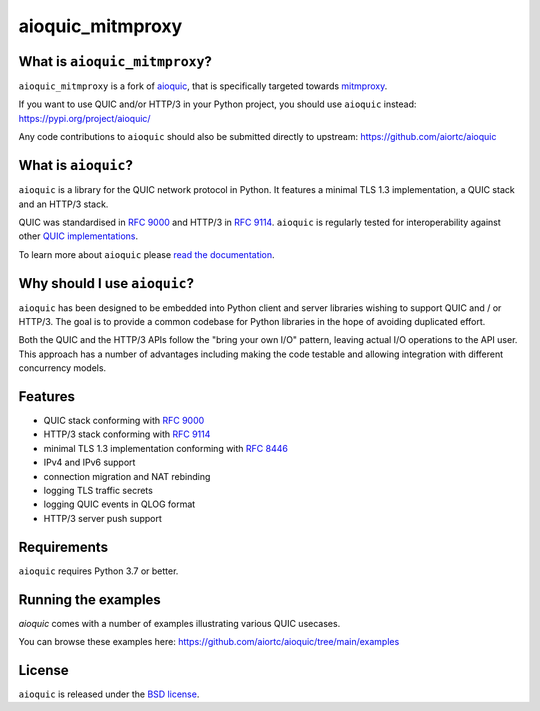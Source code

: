 aioquic_mitmproxy
=================

|rtd| |pypi-v| |pypi-pyversions| |pypi-l| |tests| |codecov| |black|

.. |rtd| image:: https://readthedocs.org/projects/aioquic/badge/?version=latest
    :target: https://aioquic.readthedocs.io/

.. |pypi-v| image:: https://img.shields.io/pypi/v/aioquic-mitmproxy.svg
    :target: https://pypi.python.org/pypi/aioquic-mitmproxy

.. |pypi-pyversions| image:: https://img.shields.io/pypi/pyversions/aioquic-mitmproxy.svg
    :target: https://pypi.python.org/pypi/aioquic-mitmproxy

.. |pypi-l| image:: https://img.shields.io/pypi/l/aioquic-mitmproxy.svg
    :target: https://pypi.python.org/pypi/aioquic-mitmproxy

.. |tests| image:: https://github.com/meitinger/aioquic_mitmproxy/workflows/tests/badge.svg
    :target: https://github.com/meitinger/aioquic_mitmproxy/actions

.. |codecov| image:: https://img.shields.io/codecov/c/github/meitinger/aioquic_mitmproxy.svg
    :target: https://codecov.io/gh/meitinger/aioquic_mitmproxy

.. |black| image:: https://img.shields.io/badge/code%20style-black-000000.svg
    :target: https://github.com/python/black

What is ``aioquic_mitmproxy``?
------------------------------

``aioquic_mitmproxy`` is a fork of `aioquic`_, that is specifically targeted
towards `mitmproxy`_.

If you want to use QUIC and/or HTTP/3 in your Python project, you should use
``aioquic`` instead: https://pypi.org/project/aioquic/

Any code contributions to ``aioquic`` should also be submitted directly to
upstream: https://github.com/aiortc/aioquic

What is ``aioquic``?
--------------------

``aioquic`` is a library for the QUIC network protocol in Python. It features
a minimal TLS 1.3 implementation, a QUIC stack and an HTTP/3 stack.

QUIC was standardised in `RFC 9000`_ and HTTP/3 in `RFC 9114`_.
``aioquic`` is regularly tested for interoperability against other
`QUIC implementations`_.

To learn more about ``aioquic`` please `read the documentation`_.

Why should I use ``aioquic``?
-----------------------------

``aioquic`` has been designed to be embedded into Python client and server
libraries wishing to support QUIC and / or HTTP/3. The goal is to provide a
common codebase for Python libraries in the hope of avoiding duplicated effort.

Both the QUIC and the HTTP/3 APIs follow the "bring your own I/O" pattern,
leaving actual I/O operations to the API user. This approach has a number of
advantages including making the code testable and allowing integration with
different concurrency models.

Features
--------

- QUIC stack conforming with `RFC 9000`_
- HTTP/3 stack conforming with `RFC 9114`_
- minimal TLS 1.3 implementation conforming with `RFC 8446`_
- IPv4 and IPv6 support
- connection migration and NAT rebinding
- logging TLS traffic secrets
- logging QUIC events in QLOG format
- HTTP/3 server push support

Requirements
------------

``aioquic`` requires Python 3.7 or better.

Running the examples
--------------------

`aioquic` comes with a number of examples illustrating various QUIC usecases.

You can browse these examples here: https://github.com/aiortc/aioquic/tree/main/examples

License
-------

``aioquic`` is released under the `BSD license`_.

.. _read the documentation: https://aioquic.readthedocs.io/en/latest/
.. _QUIC implementations: https://github.com/quicwg/base-drafts/wiki/Implementations
.. _cryptography: https://cryptography.io/
.. _Chocolatey: https://chocolatey.org/
.. _BSD license: https://aioquic.readthedocs.io/en/latest/license.html
.. _RFC 8446: https://datatracker.ietf.org/doc/html/rfc8446
.. _RFC 9000: https://datatracker.ietf.org/doc/html/rfc9000
.. _RFC 9114: https://datatracker.ietf.org/doc/html/rfc9114
.. _aioquic: https://github.com/aiortc/aioquic
.. _mitmproxy: https://github.com/mitmproxy/mitmproxy
